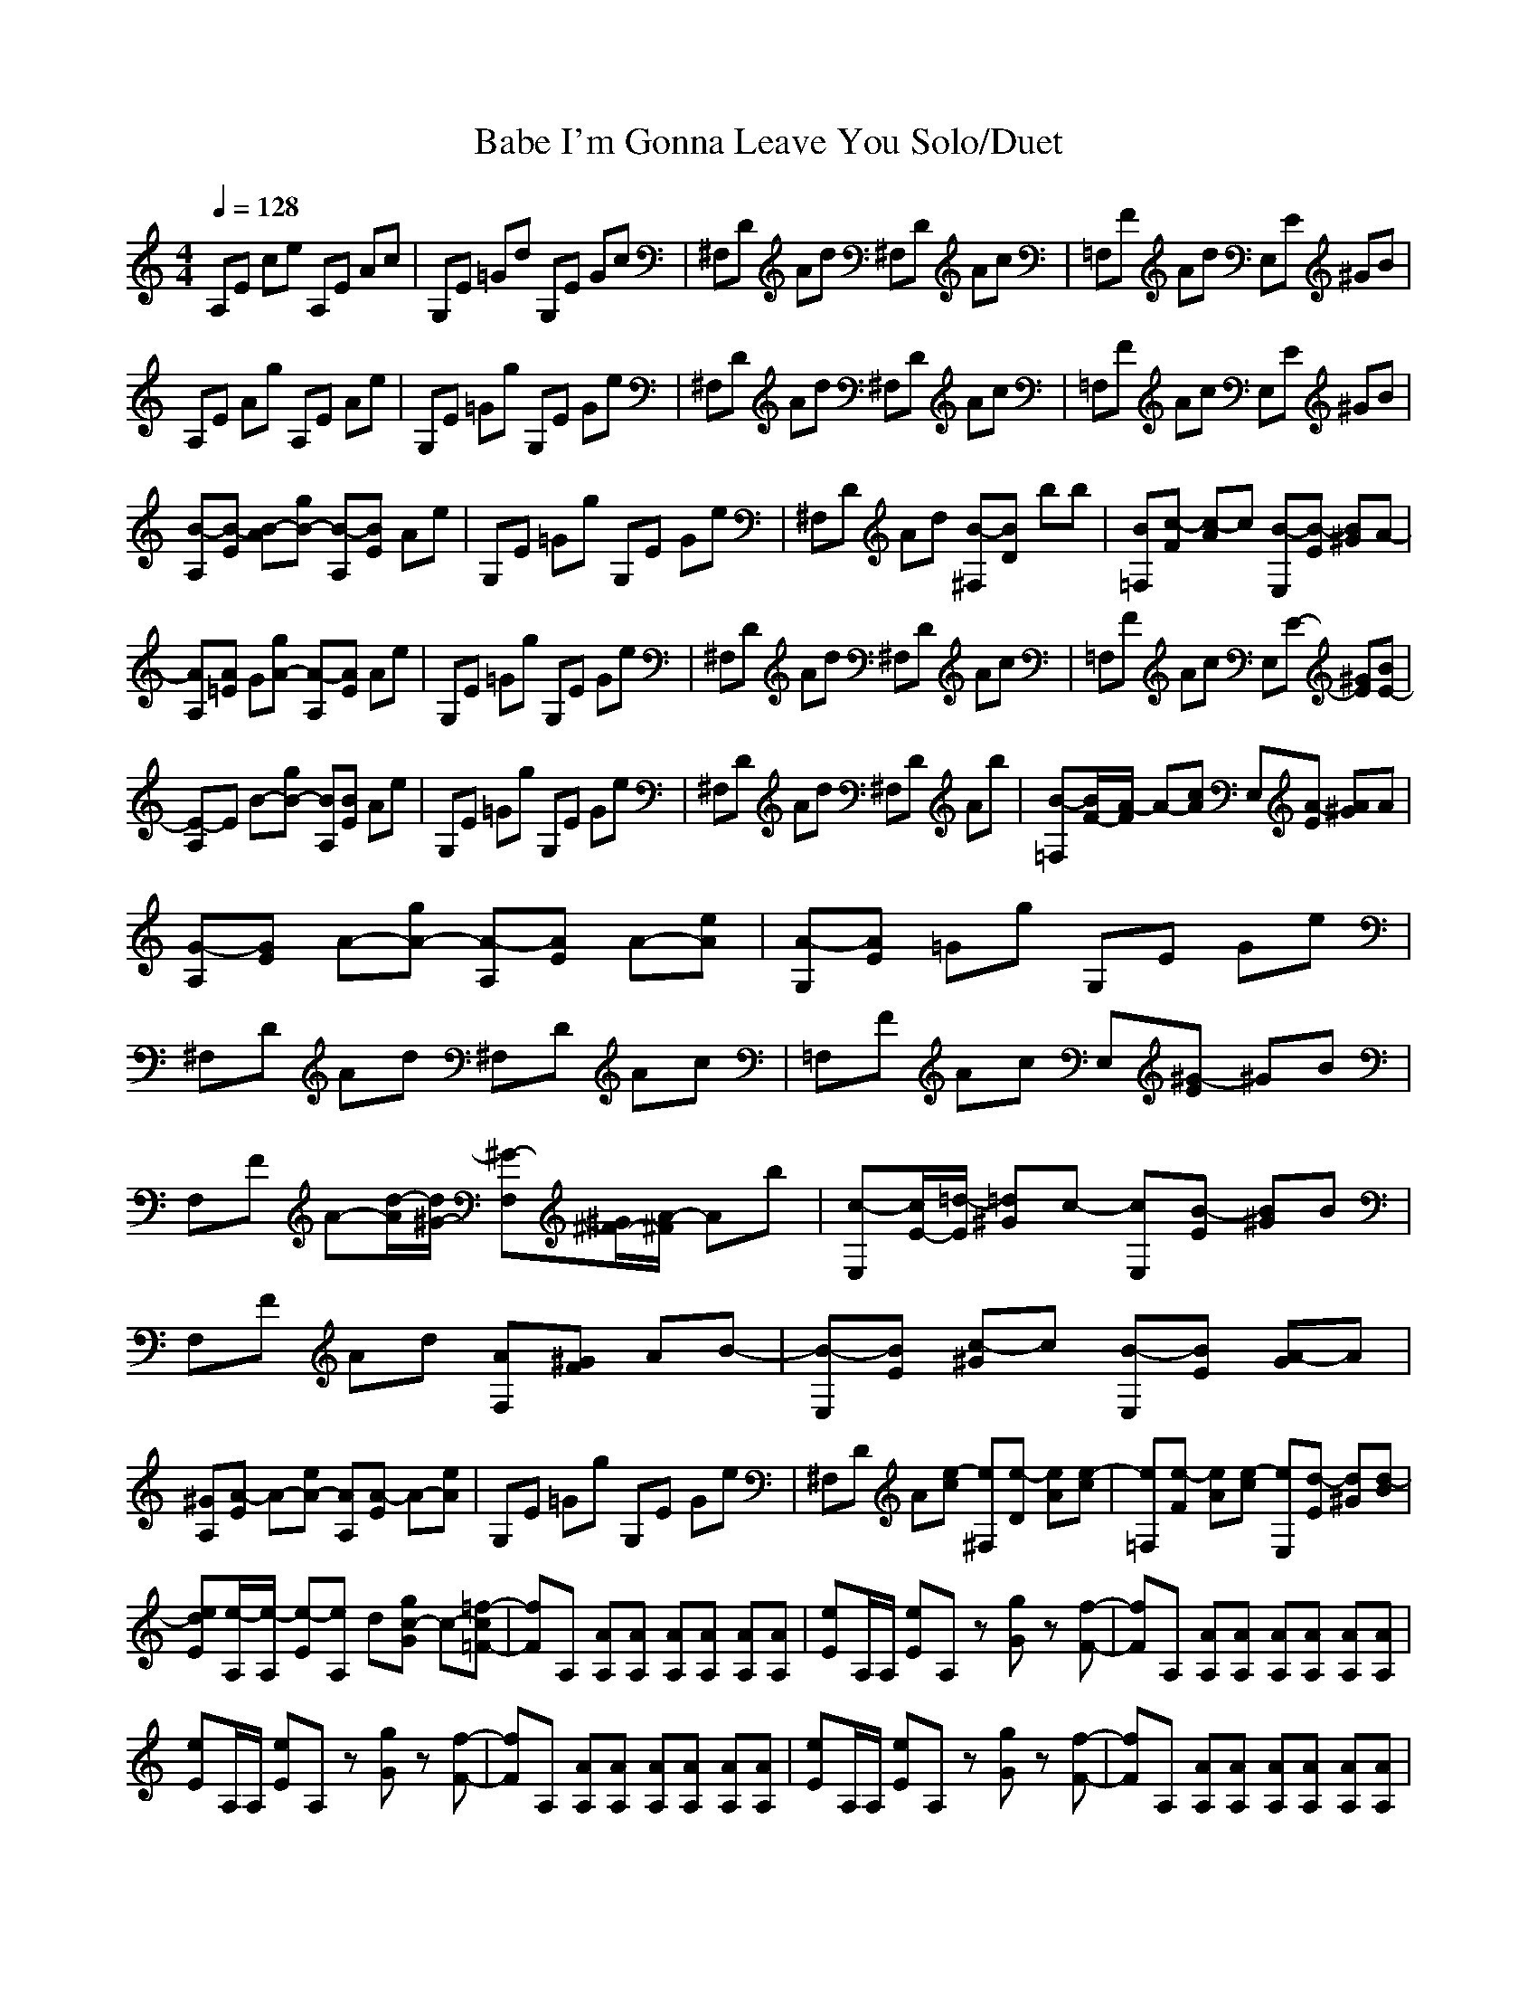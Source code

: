 X: 1
T:Babe I'm Gonna Leave You Solo/Duet
N:Led Zepplin
N:Words and music by robertplant/jimmy page
M:4/4
L:1/8
Q:1/4=128
N:Durinsbane Findeladan
K:C
V:1
%%MIDI  program 1 24
A,E ce A,E Ac|G,E =Gd G,E Gc|^F,D Ad ^F,D Ac|=F,F Ad E,E ^GB|
A,E Ag A,E Ae|G,E =Gg G,E Ge|^F,D Ad ^F,D Ac|=F,F Ac E,E ^GB|
[A,B-][EB-] [AB-][gB-] [A,B-][EB] Ae|G,E =Gg G,E Ge|^F,D Ad [^F,B-][DB-] [b][b]|[=F,B][Fc-] [Ac-][c] [E,B-][EB-] [^GB][A-]|
[A,A][=EA] [G][gA-] [A,A-][EA] Ae|G,E =Gg G,E Ge|^F,D Ad ^F,D Ac|=F,F Ac E,E- [^GE][BE-]|
[A,E-]E [B-][gB-] [A,B][EB] Ae|G,E =Gg G,E Ge|^F,D Ad ^F,D A[b]|[=F,B-][F/2-B/2][F/2A/2-] A-[cA] E,[EA-] [^GA][A]|
[A,G-][EG] A-[gA-] [A,A-][EA] A-[eA]|[G,A-][EA] =Gg G,E Ge|^F,D Ad ^F,D Ac|=F,F Ac E,[E^G-] ^GB|
F,F A-[d/2-A/2][d/2^G/2-] [F,^G-][^F/2-^G/2][^F/2A/2-] A[b]|[E,c-][E/2-c/2][E/2=d/2-] [^G=d][c-] [E,c][EB-] [^GB]B|F,F Ad [F,A][F^G] A[B-]|[E,B-][EB] [^Gc-][c] [E,B-][EB] [GA-][A]|
[A,^G][EA-] A-[eA-] [A,A][EA-] A-[eA]|G,E =Gg G,E Ge|^F,D A[ce-] [^F,e][De-] [Ae][ce-]|[=F,e][Fe-] [Ae][ce-] [E,e][Ed-] [^Gd][Bd-]|
[Eed][A,/2e/2-][A,/2e/2-] [Ee-][A,e] d[Ggc-] c-[=F-=f-c]|[Ff]A, [A,A][A,A] [A,A][A,A] [A,A][A,A]|[Ee]A,/2A,/2 [Ee]A, z[Gg] z[F-f-]|[Ff]A, [A,A][A,A] [A,A][A,A] [A,A][A,A]|
[Ee]A,/2A,/2 [Ee]A, z[Gg] z[F-f-]|[Ff]A, [A,A][A,A] [A,A][A,A] [A,A][A,A]|[Ee]A,/2A,/2 [Ee]A, z[Gg] z[F-f-]|[Ff]A, [A,A][A,A] [A,A][A,A] [A,A][A,A]|
[A,e-][Ee-] [Ae][gd] [A,e-][Ee-] [Ae][ed]|[G,e-][Ee-] [Ge][gd] [G,e-][Ee-] [Ge][ed]|[^F,e-][De-] [Ae][d] [^F,e-][De-] [Ae][ce]|[=F,=d-][F=d] [Ad]c [E,d][Ec] [^Gd][Bc]|
[A,d-][E/2-d/2][E/2c/2-] [A/2-c/2][A/2d/2-][gd-] [A,d-][Ed] [Ad][ec]|G,E =Gg G,E Ge|^F,D [Ae-][de] [^F,e-][De] [Ae-][ce]|[=F,d][Fc] [Ad]c [E,c-][E,/2-c/2][E,/2B/2-] [^G/2-B/2][^G/2B/2-]B-|
[A,B-][EB] [AB-][gB] [A,A][EG-] [AG-][eG]|G,E =Gg G,E Ge|^F,D [Ac-][dc-] [^F,c-][Dc-] [Ac-]c|[=F,B][FA-] Ac E,E ^GB|
A,E Ag [A,B-][E/2-B/2][E/2c/2-] [A/2-c/2][A/2B/2-][eB-]|[G,B-][EB] [=GB][gA-] [G,A-][EA] [GA][eG]|[^F,A-][D/2-A/2][D/2G/2] [A]d ^F,D A[cd]|[=F,d-][F/2-d/2][F/2e/2-] [Ae-][ce-] [E,/2-e/2]E,/2E/2-[E/2e/2-] [^G/2-e/2][^G/2d/2-][Bd]|
[F,c-A,-][Fc-A,-] [AcA,-][dc-A,-] [F,c-A,-][FcA,-] [AA,-][cA,-]|[E,A,-][EA,-] [^GA,-][dA,-] [E,A,-][EA,] ^GB|F,F Ad [F,A][F^G] A[cB]|[E,c][Ed] [^Ge-][de-] [E,e][Ed] [^Gc][Bd]| [A,c-][Ec] [AA][eA-] [A,A-][EA] Ae|G,E =Gg G,E Ge|^F,D/2-D/2 Ac ^F,D Ac|=F,F Ac E,E ^GB|
[Ee]A,/2A,/2 [Ee]A, z[Gg] z[=F-=f-]|[Ff]A, [A,A][A,A] [A,A][A,A] [A,A][A,A]|[Ee]A,/2A,/2 [Ee]A, z[Gg] z[F-f-]|[Ff]A, [A,A][A,A] [A,A][A,A] [A,A][A,A]|
[Ee]A,/2A,/2 [Ee]A, z[Gg] z[F-f-]|[Ff]A, [A,A][A,A] [A,A][A,A] [A,A][A,A]|[Ee]A,/2A,/2 [Ee]A, z[Gg] z[F-f-]|[Ff]A, [A,A][A,A] [A,A][A,A] [A,A][A,A]|
A,E Ae A,B eg|A,A dg A,A df|A,E Be A,B eg|A,A dg A,A df|
A,E Be A,B eg|A,A dg A,A df|A,E Be A,B eg|A,A dg A,A df|      
[Aeg][Aea-] [Aea-][E,ea-] [Ae-a-][ea-] [Ae-a][ea]|[E,g][Dg] [Dg][E,e] [Dg-a][ge] [Dg-]g|[E,^f][^F^f] [^F^f][E,e] [^F^f-]^f [^F^f-a-][^fa]|[E,=f][=F=f] [Ff][E,f] B,[ea] [B,a][eg]|
[Aea-][Aea-] [Aea][E,ea] [Ae-g-][eg] [Ae-]e|[E,g][Dg] [Dg][E,e] [Dg-]g [Dg-]g|[E,^f][^F^f] [^F^f][E,e] [^F^f-]^f [^F^f-]^f|[E,=f][=F=f] [Ff][E,f] [B,a][eg] B,e|
[Aea-][Aea-] [Aea-][E,ea-] [Ae-a-][ea-] [Ae-a-][ea]|[E,g][Dga] [Dge][E,e] [Dg-]g [Dg-]g|[E,^f][^F^f] [^F^f][E,e] [^F^f-]^f [^F^f-][^fa]|[E,=fa-][=F=fa] [Ff][E,f] [B,/3-b/3-][B,/3-b/3-][B,/3b/3-][e/3-b/3] [e/3-c'/3-][e/3c'/3-][B,/3-c'/3-][B,/3-c'/3] [B,/3c'/3-][e/3-c'/3-][e/3-c'/3-][e/3c'/3]|
[Aeb-][A/2-e/2-b/2][A/2e/2a/2-] [A/2-e/2-a/2][A/2e/2a/2-][E,ea-] [A/2-e/2-a/2-][A/2e/2-a/2][ea] [Ae-g-][eg]|[E,g][Dg] [Dg][E,e] [Dg-]g [Dg-]g|[E,^f][^F^f] [^F^f][E,e] [^F^f-]^f [^F^f-]^f|[E,=f][=F=fa-] [Ffa][E,f] B,e B,e|
[Af][Af] [Afa][E,fa] [A/3-f/3-a/3-][A/3-f/3-a/3-][A/3f/3-a/3-][f/3-a/3] [f/3-a/3-][f/3a/3-][A/3-f/3-a/3-][A/3-f/3-a/3] [A/3f/3-a/3-][f/3-a/3-][f/3-a/3-][f/3a/3] |[GEg-][GEg] [GB,g][GEe-] [GB,e-]e [GB]e|[Af][Afa] [Afa][E,fa] [A/3-f/3-c'/3-][A/3-f/3-c'/3-][A/3f/3-c'/3-][f/3-c'/3] [f/3-c'/3-][f/3c'/3-][A/3-f/3-c'/3-][A/3-f/3-c'/3] [A/3f/3-c'/3-][f/3-c'/3-][f/3-c'/3-][f/3c'/3]|[G/3-E/3-c'/3-][G/3-E/3-c'/3-][G/3E/3-c'/3-][G/3-E/3-c'/3] [G/3-E/3-c'/3-][G/3E/3c'/3-][G/3-B,/3-c'/3-][G/3-B,/3-c'/3] [G/3B,/3c'/3-][G/3-E/3-c'/3-][G/3-E/3-c'/3-][G/3E/3c'/3] [GB,a][ea] [GB=g][ea-]|
[ea-][e/2a/2-][e/2a/2] ee zg zf-|ff ff [fa-][fa-] [fa-][fa-]|[ea-][e/2a/2-][e/2a/2-] [ea-][ea-] a-[ga] zf-|ff ff ff ff|
ee/2e/2 ee zg zf-|ff ff ff ff|ee/2e/2 ee zg zf-|ff ff ff ff|
A,E ce A,E Ac|G,E =Gd G,E Gc|^F,D Ad ^F,D/2-[D/2-E/2] [A/2-D/2][A/2F/2-][cF]|[=F,G-][F/2-G/2]F/2- [A/2-F/2][A/2E/2][d/2-F/2][d/2E/2] [E,/3-D/3-][E,/3-D/3-][E,/3D/3-][E/3-D/3][E/3-][E/3-][^G/3-E/3-][^G/3-E/3][^G/3D/3-][B/3-D/3-][B/3-D/3-][B/3D/3]|
[A,/2-C/2][A,/2C/2][EB,-] [AB,][gA,] A,-[EA,-] [AA,-][eA,]|G,[EA,] [=GC-][gC] G,E G[eA,]|[^F,B,][DC] [AD][dE-] [^F,/2-E/2][^F,/2D/2][D/2-C/2][D/3B,/3-][A/3-B,/3][A/3-C/3-][A/3C/3][c/3-B,/3-][c/3-B,/3][c/2A,/2]|[=F,/3-B,/3-][=F,/3-B,/3][=F,/3A,/3-][F/3-A,/3][F/3-=G,/3-][F/3=G,/3] [A/3-F,/3-][A/3-F,/3][A/3E,/3-][c/3-E,/3][c/3-D,/3-][c/3D,/3] [E,/3-D,/3-][E,/3-D,/3][E,/3C,/3-][E/3-C,/3][E/3-B,/3-][E/3B,/3] [^G/3-B,/3-][^G/3-B,/3][^G/3C,/3-][B/3-C,/3][B/3-B,/3-][B/3B,/3]|
A,-[EA,-] [AcA,-][gc-A,] [A,c][EA-] Af|G,=G [Bc][fc-] [G,c][GA-] [BA]e|^F,^F A[ec'] [^F,c'][^Fc'] 
[c'/3-A/3-][c'/3A/3-][c'/3-A/3][c'/3d/3-][c'/3-d/3-][c'/3d/3]|[=F,/3-c'/3-][=F,/3-c'/3][=F,/3c'/3-][=F,/3-c'/3][=F,/3-c'/3-][=F,/3c'/3] [Ac'][ec'] [E,b][E=a] [^Ga][e=g]|
[A,a][Ea] [e/2-d/2][e/2c/2-]c- [A,c-][Ec] Ac|G,E =Gc G,E Gc|^F,D Ac [^F,A][DA] [AA][cA]|[=F,/2-c/2][=F,/2d/2][Fc] [A/3-d/3-][A/3-d/3][A/3c/3-]c/3c/3-c/3 [E,B-][EB-] [^GB]B|
A,E Ag A,E Af|G,=G Bf [G,A-][GA-] [B/2-A/2][B/2A/2][e/2-A/2][e/2A/2]|[^F,A-][^F/2-A/2][^F/2A/2-] A[eA-] [^F,A-][^FA-] Ad|=F,=F Ae E,[E/2-c'/2] [E/2^a/2][^Gg-][eg]|
[A,c'][E=a-] [e=a][ca-] [A,a-][Ea] Ac|[G,c'][E=a-] [=G=a][c=a-] [G,=a-][E=a] Gc|[^F,c'][Da-] [Aa][ca-] [^F,a-][Da] Ac|[=F,c'][Fa-] [Aa][ca-] [E,a-][Ea] ^GB|
[Aec'][Aea-] [Aea][E,ea-] [Ae-a-][ea] [Ae-]e|[E,gc'][Dga-] [Dga][E,ea-] [Dg-a-][ga] [Dg-]g|[E,^fc'][^F^fa-] [^F^fa][E,ea-] [^F^f-a-][^fa] [^F^f-]^f|[E,=fc'][=F=fa-] [F/2-f/2-a/2][F/2f/2^g/2][E,fe-] [B,e-]e B,e|
[Ae][Ae] [Ae][E,e] [Ae-d-][ed] [Ae-]e|[E,g][Dg] [Dg][E,e] [Dg-]g [Dg-]g|[E,^f][^F^f] [^F^f][E,e] [^F^f-][^fa] [^F^f-a][^fa-]|[E,=fa][=F=fa] [Ffa-][E,fa-] [B,a]e B,e|
A,E ce A,E Ac|G,E Ad- [G,d-][Ed] Ac|^F,D Ad- [^F,d][Dd] [Ac-]c|=F,F Ad E,E ^GB|
A,E [Ae][gd-] [A,d][Ec-] [Ac]f|G,=G Bf G,[Gc] [Bd][ec]|^F,^F Ae ^F,^F [A=G-][d=G]|[=F,A-][=FA] Ae F,E ^G[eA]|        
[c/3-A,/3-][c/3-A,/3-][c/3-A,/3][c/3E/3-][d/3-E/3-][d/3-E/3][d/3-=G/3-][d/3=G/3-][c/3-=G/3][c/3-g/3-][c/3-g/3-][c/3g/3] [d/3-A,/3-][d/3-A,/3-][d/3-A,/3][d/3E/3-][c/3-E/3-][c/3-E/3][c/3-G/3-][c/3G/3-][d/3-G/3][d/3-f/3-][d/3-f/3-][d/3f/3]| [c/3-G,/3-][c/3-G,/3-][c/3-G,/3][c/3G/3-][d/3-G/3-][d/3-G/3][d/3-B/3-][d/3B/3-][c/3-B/3][c/3-f/3-][c/3-f/3-][c/3f/3] [c/3-G,/3-][c/3-G,/3-][c/3-G,/3][c/3G/3-][c/3-G/3-][c/3-G/3][c/3-B/3-][c/3B/3-][c/3-B/3][c/3-e/3-][c/3-e/3-][c/3e/3]|[c-^F,][c/2^F/2-][c/2-^F/2][c-A] [ce][c-^F,][c-^F][c-A][cd]|[B=F,][A=F] Ae F,E [A^G][Ae]|    
[A,c-][Ec-] [=Gc-][g/2-c/2][g/2A/2] [A,G][EA] [GA][fA]|G,G Bf G,[Gc'] [Bb][ec']|[^F,b-][^Fb] Ae [^F,b][^Fc'] [Ab][dc'-]|[=F,c'][=Fb] [Aa-][ea] [E,a][Ea-] [^Ga][ea]|
[Ae=g-][Ae=g] [Ae][E,e] [Ae-]e [Ae-]e|[E,g][Dg] [Dg][E,e] [Dg-]g [Dg-]g|[E,^f][^F^f] [^F^f][E,e] [^F^f-]^f [^F^f-]^f|[E,=f][=F=f] [Ff][E,f] B,e B,e|
[Ae][Ae] [Ae][E,e] [Ae-]e [Ae-]e|[E,g][Dg] [Dg][E,e] [Dg-]g [Dg-]g|[E,^f][^F^f] [^F^f][E,e] [^F^f-]^f [^F^f-]^f|[E,=f][=F=f] [Ff][gE,f] [aB,][gB,e] [aB,][ge]|
[A,a-][Ea] [ce]e- [A,e-][Ee-] [Ae-][ce-]|[G,e-][E/2-e/2-][E/2e/2-B/2] [=Ge-d-][d/2e/2-][e/2-c/2-] [G,e-c][Ee-B] [G/3-e/3-c/3-][G/3-e/3-c/3][G/3e/3-B/3-][c/3-e/3-B/3][c/3-e/3-A/3-][c/3e/3-A/3]|[^F,/3-e/3-B/3-][^F,/3-e/3-B/3][^F,/3e/3-A/3-][D/3-e/3-A/3][D/3-e/3-G/3-][D/3e/3G/3] [Ad-^F-][d-^F-] [^F,d-^F-][Dd^F] Ac|=F,[F/3-D/3-][F/3-D/3-][F/3D/3-] [A/3-D/3][A/3-C/3-][A/3C/3-][c/3-C/3-][c/3-C/3][c/3B,/3-] [E,/3-B,/3-][E,/3-B,/3-][E,/3B,/3][EC] [^GB,][BA,]|        
[A,B,][EE,-] [AE,-][gE,-] [A,E,-][EE,-] [AE,-][fE,]|G,=G Bf/2-[f/2E/2-] [G,E-][G/2-E/2][G/2E/2-] [BE][e/2-E/2][e/2D/2]|[^F,D-][^FD-] [AD-][eD-] [^F,D-][^FD-] [A/2-D/2][A/2E/2][dD]|[=F,=D-][=F=D-] [A=D][e/2-D/2][e/2C/2] [E,C][EC-] [^GC][eD]|
[A,C][E/2-A,/2][E/2E,/2-] [AE,-][gE,-] [A,E,-][EE,-] [AE,-][f/2-E,/2-][f/2E,/2]|G,[=GA,] [BC,][fD,] [G,/3-E,/3-][G,/3-E,/3-][G,/3E,/3-][G/3-E,/3][G/3-G,/3-][G/3G,/3-] [B/3-G,/3-][B/3-G,/3][B/3E,/3-][e/3-E,/3-][e/3-E,/3-][e/3E,/3]|[^F,G,][^FE,-] [AE,-][eE,-] [^F,E,-][^FE,-] [AE,-][dE,-]|[=F,E,][=FD,] [AE,][eG,-] [E,cG,][EcE,] [^GcG,][e/2-c/2-E,/2][e/2c/2C,/2]|
[A,/2-D,/2][A,/2C,/2][EA,-] [A,-][cA,] [A,-c][EcA,-] [ADA,-][cAA,]|G,E/2-[E/2B/2] [=Gd][c/2-E/2][c/2B/2] [G,d]E/2-[E/2B/2] [Gd][c/2-E/2][c/2B/2]|[^F,d][D/2-E/2][D/2B/2] [Ad][c/2-E/2][c/2B/2] [^F,d][D/2-E/2e/2-][D/2B/2e/2] [Adc'][c/2-A/2-E/2b/2-][c/2A/2B/2b/2]|[=F,Ad][F/2-A/2c/2-][F/2A/2-c/2] [A/3-B/3-][A/3-B/3][A/3c/3-][c/3-A/3e/3-][c/3-B/3-e/3-][c/3A/3-B/3e/3] [E,/3-A/3-c'/3-][E,/3-A/3-c'/3-][E,/3A/3B/3-c'/3][E/3-A/3-B/3b/3-][E/3-A/3-b/3-][E/3A/3b/3] [^G/2-A/2-=G/2c'/2-][^G/2A/2-^F/2-c'/2][B/2-A/2-^F/2b/2-][B/2A/2=G/2-b/2]
[eA-G-a-][EAG-a-] [eGa-][cA-a-] [A,A-a-][EAa-] [Aa-][ca-]|[G,a-][Ea-] [=Ga-][ca] [G,g-][Eg-] [G/2-g/2-][G/2A/2g/2-][cAg]|[^F,A-][DA] A-[cA] ^F,[Da-] [Aa-][ca]|=F,F A[c^g-] [E,^g-][E^g] ^GB|
[Aea-][Aea-] [Aea-][E,ea] [Ae-]e [Ae-]e|[E,g][Dg] [Dg][E,e] [Dg-]g [Dg-]g|[E,^f][^F^f] [^F^f][E,e] [^F^f-]^f [^F^f-]^f|[E,=f][=F=f] [Ff][E,f] B,e B,e|
[Ae][Ae] [Ae][E,e] [Ae-]e [Ae-]e|[E,g][Dg] [Dg][E,e] [Dg-]g [Dg-]g|[E,^f][^F^f] [^F^f][E,e] [^F^f-]^f [^F^f-]^f|[E,=f][=F=f] [Ff][E,f] B,e B,e|
[Ae][Ae] [Ae][E,e] [Ae-]e [Ae-]e|[E,gc'][Dga-] [Dga][E,ea-] [Dg-a-][ga] [Dg-]g|[E,^fc'][^F^fa-] [^F^fa][E,ea-] [^F^f-a-][^fa] [^F^f-]^f|[E,=fc'][=F=fa-] [Ffa][E,fa-] [B,a-][ea] B,e|
[Ae][Ae] [Ae][E,e] [Ae-]e [Ae-]e|[E,g][Dg] [Dg][E,e] [Dg-]g [Dg-]g|[E,^f][^F^f] [^F^f][E,e] [^F^f-]^f [^F^f-]^f|[E,=f][=F=f] [Ff][E,f] B,e B,e|
C/2=F,3/2-=F,2- [A2=F,2-] =F,2-|=F,4- [A2=F,2-] [c2=F,2]|[c/2-E,/2][c/2-B,/2][c/2-D/2][c/2^G/2] B/2-[B3/2e3/2-] [A2e2-] [G2e2-]|e8|
F,/2C/2F/2A/2 c/2 f3/4- [=F4=f4-]|[A2f2-] [A2f2-] [A2f2-] [B2f2]|[B/2-c/2-E,/2][B/2-c/2B,/2][B/2-E/2]B/2 [B/2-e/2-][A/2B/2-e/2-][B/2-e/2-][A/2B/2e/2-] [B2-e2-] [B/2A/2-e/2-][A/2-e/2-][B/2A/2-e/2-][A/2e/2-]|[B4-G4e4-][B2e2] AG|
[A2-a2] [A2a2] [e2a2] a2|C2 [A2C2] [^d2C2] [a2C2]|a2 [A2a2] [=d2a2] a2|^A,2 [A2^A,2] [d2^A,2] [=a-^A,][=a/2-=A,/2-][=a/2^F/2=A,/2]|
[A,/2E/2-][C/2E/2-][B,/2E/2-][A,/2E/2-] [A,/2E/2-][C/2E/2-][E/2E/2-][A,/2E/2-] [A,/2E/2-][C/2E/2-][B,/2E/2-][A,/2E/2-] [A,/2E/2-][C/2E/2-][E/2E/2-][A,/2E/2]|A,/2C/2B,3 [A,/2A/2-][A,/2A/2-][B,/2A/2-][C/2A/2-] [E2-A2-]|[EA]

X: 2
T:Babe I'm Gonna Leave You Flute
N:Led Zepplin
N:Words and music by robertplant/jimmy page
M:4/4
L:1/8
Q:1/4=128
N:Durinsbane Findeladan
K:C
V:1 
%%MIDI   program 1 73
z8|z8|z8|z8|
z8|z8|z8|z8|
B,6 z2|z8| z4B,3B,|B,=C3 B,3=A,-|
=A,A, =G,A,3 A,z|z8|z8|z4 zE,2E,-|
E,2 B,3B, z2|z8|z6 zB,|B,3/2A,2-A,/2 zA,2A,|
G,2 A,4 A,2-|A,2 z6|z8|z4 z^G,2z|
z2 A,3/2^G,2A,3/2B,|C3/2=D3/2C2B,2z|z4 A,^G, A,B,-|B,2 C2 B,2 A,2|
^G,A,4A,3|z8|z3E2E2E-|EE2E2D2D-|
DE3 DC3|z8|z8|z8|
z8|z8|z8|z8|
E3^D E3^D|E3^D E3^D|E3^D E3E|=D2 DC DC DC|
D3/2CD3-D/2 DC|z8|z2 E2 E2 E2|DC DC C3/2B,B,3/2-|
B,2 B,2 A,=G,3|z8|z2 C6|B,A,2z4z|
z4 B,3/2CB,3/2-|B,2 B,A,3 A,G,|A,3/2G,3/2z4D|D3/2E3zED3/2|
C3C3 z2|z8|z4 A,^G, A,B,|CD E3D CD|
C2 A,A,3 z2|z8|z3/2c/3-c/3-c/3-c/3d/3-d/3-d/3-d/3e/3-e/3-e/3-e/3ee3/2-|e2 dd2c2c|
A4- AG2A-|A4 z4|z8|z8| 
z8|z8|z8|z8|
z8|z8|z8|z8|
z8|z8|z8|z8|
GA6A|z4 AE z2|z6 A2|z4 zA AG|
A3A G2 z2|z8|z8|z4 AG z2|
A8|zA Ez4z|z6 zA|A2 z2 (3B2c2c2|
B3/2AA2-A/2A G2|z8|z8|zA2z4z|
z2 AA (3A2A2A2|^G2 ^GE3 z2|zA AA (3c2d2d2|(3d2d2c2 AA =GA-|
A2 z6|z4 A4-|A6 z2|z8|
z8|z8|z8|z8|
z8|z8|z8|z8|
z8|z8|z8|z8|
z2 CC2A,2z|z2 CC2A,2z|z3c cc (3ccc|(3ccc cc B=A A=G|
AA D/2C3-C/2 z2|z8|z4 A,A, A,A,|C/2D/2C (3DCC B,4|
z8|z4 A,2- A,/2A,/2A,/2A,/2|A,3/2A,3/2A,3- A,/2z3/2|z3G3/2^F/2D/2^A,/2 G,2|
c=A2A3 z2|cA2A3 z2|cA2A3 z2|cA2A3 z2|
cA2A3 z2|cA2A3 z2|cA2A3 z2|cA3/2^G/2E3 z2|
zE3 D2 z2|z8|z4 zA AA-|AA A3E E2|
z8|z3D3 z2|z3D2D C2|z8|

z2 ED2C2z|z4 zC DC|z6 =G,2|A,2 z4 zA,|
(3C2D2C2 (3D2C2D2|(3C2D2C2 (3C2C2C2|C3/2C2-C/2 C4|B,A, z4 A,A,|
C3-C/2A,/2 G,A, A,A,|z4 zc Bc|B2 z2 Bc Bc-|cB A2 AA2A|
=G2 z6|z8|z8|z8|
z8|z8|z8|z3G AG AG|
A2 EE4-E-|E8-|E2 D4 z2|z8|
z8|z8|z8|z8|
z4 CC CC|
z4 CC B,A,|z8|z6 A,A,|A,A,/2A,3/2A,/2A,3/2A, A,2|
A,2 z6|z4 zE cB|z3E cB cB|
A8-|A4 G4|z4 zA3|z3^G3 z2|
A4 z4|z8|z8|z8|
z8|z8|z8|z8|
cA2A3 z2|cA2A3 z2|cA2A3|
z8|z8|z8|z8|z6z4|
z4 A,2 z2|z4 A,2 C2|C2 B,2 A,2 G,2|z8|
z3 =F,4|A,2 A,2 A,2 B,2|CB, B,2 z2 A,2|G,4 z2 A,G,|
A,8-|A,8-|A,8-|A,6- A,3/2^F,/2|
E,8|